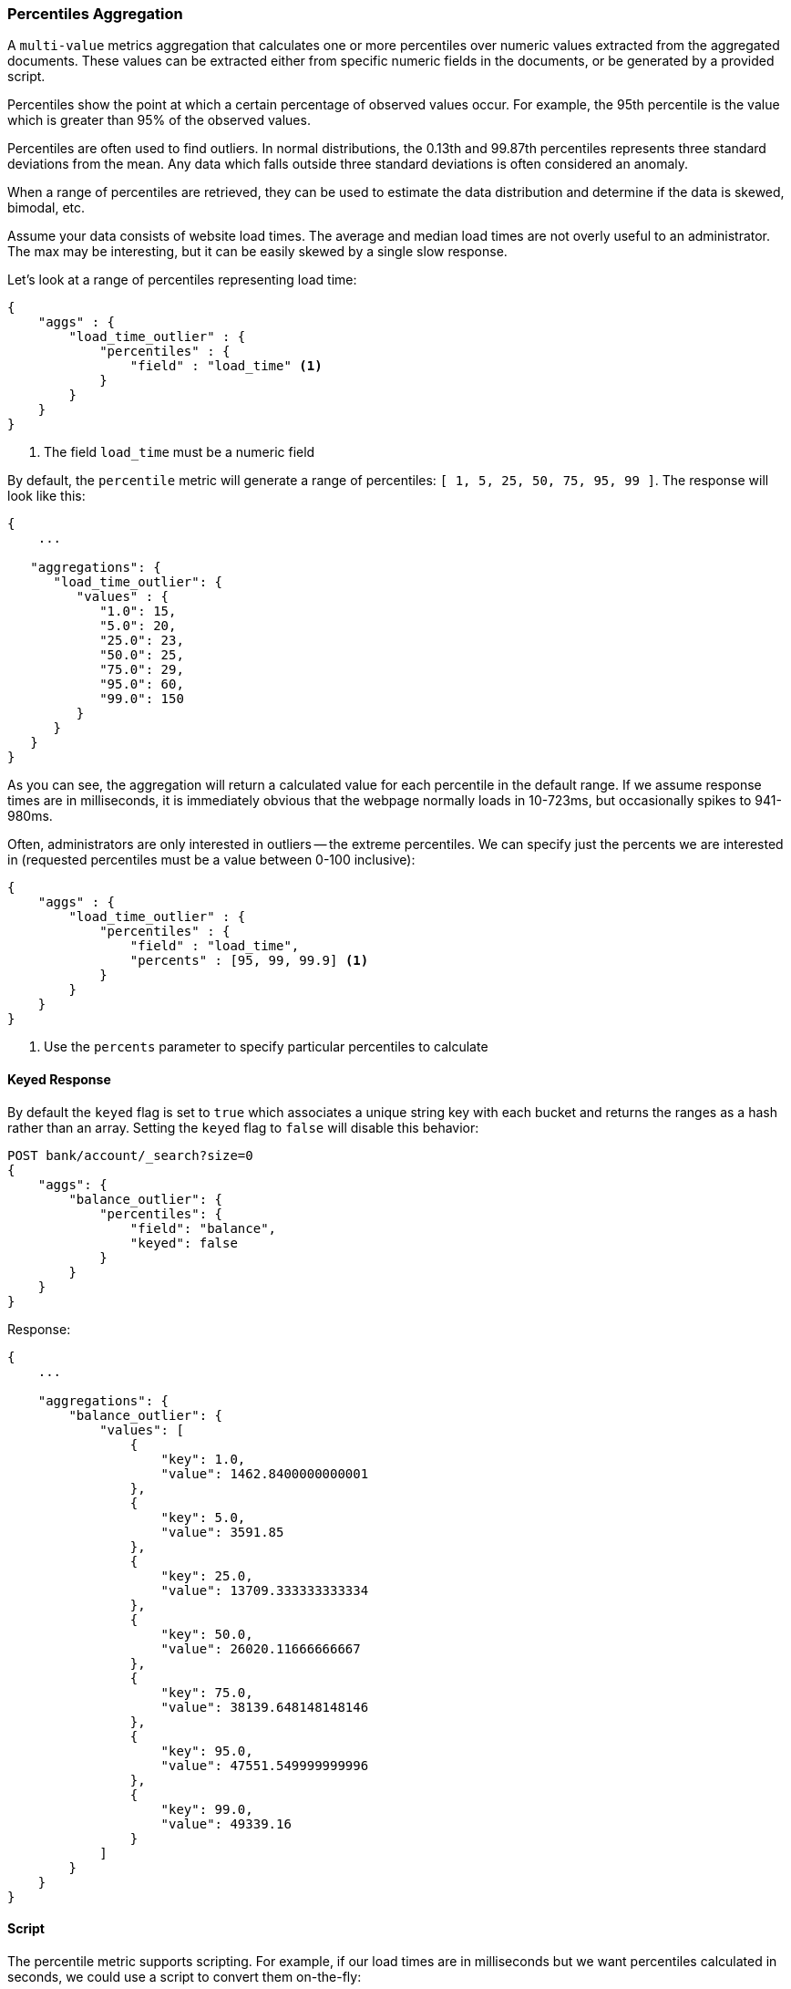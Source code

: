 [[search-aggregations-metrics-percentile-aggregation]]
=== Percentiles Aggregation

A `multi-value` metrics aggregation that calculates one or more percentiles
over numeric values extracted from the aggregated documents.  These values
can be extracted either from specific numeric fields in the documents, or
be generated by a provided script.

Percentiles show the point at which a certain percentage of observed values
occur.  For example, the 95th percentile is the value which is greater than 95%
of the observed values.

Percentiles are often used to find outliers.  In normal distributions, the
0.13th and 99.87th percentiles represents three standard deviations from the
mean.  Any data which falls outside three standard deviations is often considered
an anomaly.

When a range of percentiles are retrieved, they can be used to estimate the
data distribution and determine if the data is skewed, bimodal, etc.

Assume your data consists of website load times.  The average and median
load times are not overly useful to an administrator.  The max may be interesting,
but it can be easily skewed by a single slow response.

Let's look at a range of percentiles representing load time:

[source,js]
--------------------------------------------------
{
    "aggs" : {
        "load_time_outlier" : {
            "percentiles" : {
                "field" : "load_time" <1>
            }
        }
    }
}
--------------------------------------------------
<1> The field `load_time` must be a numeric field

By default, the `percentile` metric will generate a range of
percentiles: `[ 1, 5, 25, 50, 75, 95, 99 ]`.  The response will look like this:

[source,js]
--------------------------------------------------
{
    ...

   "aggregations": {
      "load_time_outlier": {
         "values" : {
            "1.0": 15,
            "5.0": 20,
            "25.0": 23,
            "50.0": 25,
            "75.0": 29,
            "95.0": 60,
            "99.0": 150
         }
      }
   }
}
--------------------------------------------------

As you can see, the aggregation will return a calculated value for each percentile
in the default range.  If we assume response times are in milliseconds, it is
immediately obvious that the webpage normally loads in 10-723ms, but occasionally
spikes to 941-980ms.

Often, administrators are only interested in outliers -- the extreme percentiles.
We can specify just the percents we are interested in (requested percentiles
must be a value between 0-100 inclusive):

[source,js]
--------------------------------------------------
{
    "aggs" : {
        "load_time_outlier" : {
            "percentiles" : {
                "field" : "load_time",
                "percents" : [95, 99, 99.9] <1>
            }
        }
    }
}
--------------------------------------------------
<1> Use the `percents` parameter to specify particular percentiles to calculate

==== Keyed Response

By default the `keyed` flag is set to `true` which associates a unique string key with each bucket and returns the ranges as a hash rather than an array. Setting the `keyed` flag to `false` will disable this behavior:

[source,js]
--------------------------------------------------
POST bank/account/_search?size=0
{
    "aggs": {
        "balance_outlier": {
            "percentiles": {
                "field": "balance",
                "keyed": false
            }
        }
    }
}
--------------------------------------------------
// CONSOLE
// TEST[setup:bank]

Response:

[source,js]
--------------------------------------------------
{
    ...

    "aggregations": {
        "balance_outlier": {
            "values": [
                {
                    "key": 1.0,
                    "value": 1462.8400000000001
                },
                {
                    "key": 5.0,
                    "value": 3591.85
                },
                {
                    "key": 25.0,
                    "value": 13709.333333333334
                },
                {
                    "key": 50.0,
                    "value": 26020.11666666667
                },
                {
                    "key": 75.0,
                    "value": 38139.648148148146
                },
                {
                    "key": 95.0,
                    "value": 47551.549999999996
                },
                {
                    "key": 99.0,
                    "value": 49339.16
                }
            ]
        }
    }
}
--------------------------------------------------
// TESTRESPONSE[s/\.\.\./"took": $body.took,"timed_out": false,"_shards": $body._shards,"hits": $body.hits,/]
// TESTRESPONSE[s/1462.8400000000001/$body.aggregations.balance_outlier.values.0.value/]
// TESTRESPONSE[s/3591.85/$body.aggregations.balance_outlier.values.1.value/]
// TESTRESPONSE[s/13709.333333333334/$body.aggregations.balance_outlier.values.2.value/]
// TESTRESPONSE[s/26020.11666666667/$body.aggregations.balance_outlier.values.3.value/]
// TESTRESPONSE[s/38139.648148148146/$body.aggregations.balance_outlier.values.4.value/]
// TESTRESPONSE[s/47551.549999999996/$body.aggregations.balance_outlier.values.5.value/]
// TESTRESPONSE[s/49339.16/$body.aggregations.balance_outlier.values.6.value/]

==== Script

The percentile metric supports scripting.  For example, if our load times
are in milliseconds but we want percentiles calculated in seconds, we could use
a script to convert them on-the-fly:

[source,js]
--------------------------------------------------
{
    "aggs" : {
        "load_time_outlier" : {
            "percentiles" : {
                "script" : {
                    "lang": "painless",
                    "source": "doc['load_time'].value / params.timeUnit", <1>
                    "params" : {
                        "timeUnit" : 1000   <2>
                    }
                }
            }
        }
    }
}
--------------------------------------------------
<1> The `field` parameter is replaced with a `script` parameter, which uses the
script to generate values which percentiles are calculated on
<2> Scripting supports parameterized input just like any other script

This will interpret the `script` parameter as an `inline` script with the `painless` script language and no script parameters. To use a file script use the following syntax:

[source,js]
--------------------------------------------------
{
    "aggs" : {
        "load_time_outlier" : {
            "percentiles" : {
                "script" : {
                    "file": "my_script",
                    "params" : {
                        "timeUnit" : 1000
                    }
                }
            }
        }
    }
}
--------------------------------------------------

TIP: for indexed scripts replace the `file` parameter with an `id` parameter.

[[search-aggregations-metrics-percentile-aggregation-approximation]]
==== Percentiles are (usually) approximate

There are many different algorithms to calculate percentiles.  The naive
implementation simply stores all the values in a sorted array.  To find the 50th
percentile, you simply find the value that is at `my_array[count(my_array) * 0.5]`.

Clearly, the naive implementation does not scale -- the sorted array grows
linearly with the number of values in your dataset.  To calculate percentiles
across potentially billions of values in an Elasticsearch cluster, _approximate_
percentiles are calculated.

The algorithm used by the `percentile` metric is called TDigest (introduced by
Ted Dunning in
https://github.com/tdunning/t-digest/blob/master/docs/t-digest-paper/histo.pdf[Computing Accurate Quantiles using T-Digests]).

When using this metric, there are a few guidelines to keep in mind:

- Accuracy is proportional to `q(1-q)`.  This means that extreme percentiles (e.g. 99%)
are more accurate than less extreme percentiles, such as the median
- For small sets of values, percentiles are highly accurate (and potentially
100% accurate if the data is small enough).
- As the quantity of values in a bucket grows, the algorithm begins to approximate
the percentiles.  It is effectively trading accuracy for memory savings.  The
exact level of inaccuracy is difficult to generalize, since it depends on your
data distribution and volume of data being aggregated

The following chart shows the relative error on a uniform distribution depending
on the number of collected values and the requested percentile:

image:images/percentiles_error.png[]

It shows how precision is better for extreme percentiles. The reason why error diminishes
for large number of values is that the law of large numbers makes the distribution of
values more and more uniform and the t-digest tree can do a better job at summarizing
it. It would not be the case on more skewed distributions.

[[search-aggregations-metrics-percentile-aggregation-compression]]
==== Compression

ifdef::asciidoctor[]
experimental::["The `compression` parameter is specific to the current internal implementation of percentiles, and may change in the future"]
endif::[]
ifndef::asciidoctor[]
experimental[The `compression` parameter is specific to the current internal implementation of percentiles, and may change in the future]
endif::[]

Approximate algorithms must balance memory utilization with estimation accuracy.
This balance can be controlled using a `compression` parameter:

[source,js]
--------------------------------------------------
{
    "aggs" : {
        "load_time_outlier" : {
            "percentiles" : {
                "field" : "load_time",
                "tdigest": {
                  "compression" : 200 <1>
                }
            }
        }
    }
}
--------------------------------------------------
<1> Compression controls memory usage and approximation error

The TDigest algorithm uses a number of "nodes" to approximate percentiles -- the
more nodes available, the higher the accuracy (and large memory footprint) proportional
to the volume of data.  The `compression` parameter limits the maximum number of
nodes to `20 * compression`.

Therefore, by increasing the compression value, you can increase the accuracy of
your percentiles at the cost of more memory.  Larger compression values also
make the algorithm slower since the underlying tree data structure grows in size,
resulting in more expensive operations.  The default compression value is
`100`.

A "node" uses roughly 32 bytes of memory, so under worst-case scenarios (large amount
of data which arrives sorted and in-order) the default settings will produce a
TDigest roughly 64KB in size.  In practice data tends to be more random and
the TDigest will use less memory.

==== HDR Histogram

experimental[]

https://github.com/HdrHistogram/HdrHistogram[HDR Histogram] (High Dynamic Range Histogram) is an alternative implementation
that can be useful when calculating percentiles for latency measurements as it can be faster than the t-digest implementation
with the trade-off of a larger memory footprint. This implementation maintains a fixed worse-case percentage error (specified
as a number of significant digits). This means that if data is recorded with values from 1 microsecond up to 1 hour
(3,600,000,000 microseconds) in a histogram set to 3 significant digits, it will maintain a value resolution of 1 microsecond
for values up to 1 millisecond and 3.6 seconds (or better) for the maximum tracked value (1 hour).

The HDR Histogram can be used by specifying the `method` parameter in the request:

[source,js]
--------------------------------------------------
{
    "aggs" : {
        "load_time_outlier" : {
            "percentiles" : {
                "field" : "load_time",
                "percents" : [95, 99, 99.9],
                "hdr": { <1>
                  "number_of_significant_value_digits" : 3 <2>
                }
            }
        }
    }
}
--------------------------------------------------
<1> `hdr` object indicates that HDR Histogram should be used to calculate the percentiles and specific settings for this algorithm can be specified inside the object
<2> `number_of_significant_value_digits` specifies the resolution of values for the histogram in number of significant digits

The HDRHistogram only supports positive values and will error if it is passed a negative value. It is also not a good idea to use
the HDRHistogram if the range of values is unknown as this could lead to high memory usage.

==== Missing value

The `missing` parameter defines how documents that are missing a value should be treated.
By default they will be ignored but it is also possible to treat them as if they
had a value.

[source,js]
--------------------------------------------------
{
    "aggs" : {
        "grade_percentiles" : {
            "percentiles" : {
                "field" : "grade",
                "missing": 10 <1>
            }
        }
    }
}
--------------------------------------------------

<1> Documents without a value in the `grade` field will fall into the same bucket as documents that have the value `10`.
